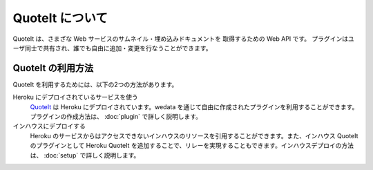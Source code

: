 QuoteIt について
==================================================

QuoteIt は、さまざな Web サービスのサムネイル・埋め込みドキュメントを
取得するための Web API です。
プラグインはユーザ同士で共有され、誰でも自由に追加・変更を行なうことができます。

QuoteIt の利用方法
--------------------------------------------------
QuoteIt を利用するためには、以下の2つの方法があります。

Heroku にデプロイされているサービスを使う
  QuoteIt_ は Heroku にデプロイされています。wedata を通じて自由に作成されたプラグインを利用することができます。プラグインの作成方法は、 :doc:`plugin`  で詳しく説明します。
インハウスにデプロイする
  Heroku のサービスからはアクセスできないインハウスのリソースを引用することができます。また、インハウス QuoteIt のプラグインとして Heroku QuoteIt を追加することで、リレーを実現することもできます。インハウスデプロイの方法は、 :doc:`setup`  で詳しく説明します。


.. _QuoteIt: http://quoteit.heroku.com/
